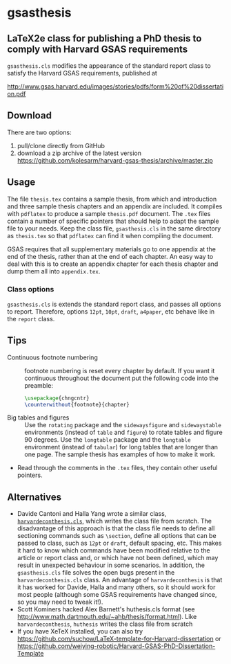 * gsasthesis
** LaTeX2e class for publishing a PhD thesis to comply with Harvard GSAS requirements

=gsasthesis.cls= modifies the appearance of the standard report class to satisfy
the Harvard GSAS requirements, published at

http://www.gsas.harvard.edu/images/stories/pdfs/form%20of%20dissertation.pdf

** Download
There are two options:
1. pull/clone directly from GitHub
2. download a zip archive of the latest version
   https://github.com/kolesarm/harvard-gsas-thesis/archive/master.zip

** Usage
The file =thesis.tex= contains a sample thesis, from which and introduction and
three sample thesis chapters and an appendix are included. It compiles with
=pdflatex= to produce a sample =thesis.pdf= document. The =.tex= files contain a
number of specific pointers that should help to adapt the sample file to your
needs. Keep the class file, =gsasthesis.cls= in the same directory as
=thesis.tex= so that =pdflatex= can find it when compiling the document.

GSAS requires that all supplementary materials go to one appendix at the end of
the thesis, rather than at the end of each chapter. An easy way to deal with
this is to create an appendix chapter for each thesis chapter and dump them all
into =appendix.tex=.

*** Class options
=gsasthesis.cls= is extends the standard report class, and passes all options to
report. Therefore, options =12pt=, =10pt=, =draft=, =a4paper=, etc behave like
in the =report= class.

** Tips
- Continuous footnote numbering :: footnote numbering is reset every chapter by
     default. If you want it continuous throughout the document put the
     following code into the preamble:
     #+BEGIN_SRC LaTeX
     \usepackage{chngcntr}
     \counterwithout{footnote}{chapter}
     #+END_SRC
- Big tables and figures :: Use the =rotating= package and the =sidewaysfigure=
     and =sidewaystable= environments (instead of =table= and =figure=) to
     rotate tables and figure 90 degrees. Use the =longtable= package and the
     =longtable= environment (instead of =tabular=) for long tables that are
     longer than one page. The sample thesis has examples of how to make it
     work.
- Read through the comments in the =.tex= files, they contain other useful
  pointers.

** Alternatives
- Davide Cantoni and Halla Yang wrote a similar class, [[http://davidecantoni.net/misc.html][=harvardeconthesis.cls=]],
  which writes the class file from scratch. The disadvantage of this approach is
  that the class file needs to define all sectioning commands such as
  =\section=, define all options that can be passed to class, such as =12pt= or
  =draft=, default spacing, etc. This makes it hard to know which commands have
  been modified relative to the article or report class and, or which have not
  been defined, which may result in unexpected behaviour in some scenarios. In
  addition, the =gsasthesis.cls= file solves the open bugs present in the
  =harvardeconthesis.cls= class. An advantage of =harvardeconthesis= is that it
  has worked for Davide, Halla and many others, so it should work for most
  people (although some GSAS requirements have changed since, so you may need to
  tweak it!).
- Scott Kominers hacked Alex Barnett's huthesis.cls format (see
  http://www.math.dartmouth.edu/~ahb/thesis/format.html). Like
  =harvardeconthesis=, =huthesis= writes the class file from scratch
- If you have XeTeX installed, you can also try
  https://github.com/suchow/LaTeX-template-for-Harvard-dissertation or https://github.com/weiying-robotic/Harvard-GSAS-PhD-Dissertation-Template
